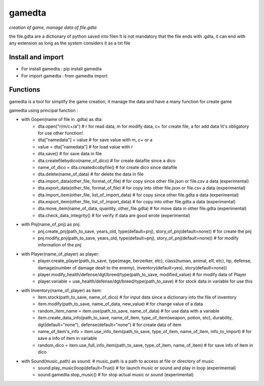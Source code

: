 ========
gamedta
========
*creation of game, manage data of file.gdta*

the file.gdta are a dictionary of python saved into file\n
It is not mandatory that the file ends with .gdta, it can end with any extension as long as the system considers it as a txt file

Install and import
------------------

- For install gamedta : pip install gamedta
- For import gamedta : from gamedta import 

Functions
---------

gamedta is a tool for simplify the game creation, it manage the data and have a many function for create game

gamedta using principal function :

- with Gopen(name of file in .gdta) as dta:
        - dta.open("r/m/c+/a")  # r for read data, m for modify data, c+ for create file, a for add data !it's obligatory for use other function!
        - dta["namedata"] = value # for save value with m, c+ or a
        - value = dta["namedata"] # for load value with r
        - dta.save() # for save data in  file
        - dta.createfilebydico(name_of_dico) # for create datafile since a dico
        - name_of_dico = dta.createdicobyfile() # for create dico since datafile
        - dta.delete(name_of_data) # for delete the data in file
        - dta.import_data(other_file, format_of_file) # for copy since other file.json or file.csv a data (experimental)
        - dta.export_data(other_file, format_of_file) # for copy into other file.json or file.csv a data (experimental)
        - dta.import_item(other_file, list_of_import_data) # for copy since other file.gdta a data (experimental)
        - dta.export_item(other_file, list_of_import_data) # for copy into other file.gdta a data (experimental)
        - dta.move_item(name_of_data, quantity, other_file.gdta) # for move data in other file.gdta (experimental)
        - dta.check_data_integrity() # for verify if data are good wrote (experimental)

- with Pnj(name_of_pnj) as pnj:
        - pnj.create_pnj(path_to_save, years_old, type(default=pnj), story_of_pnj(default=none)) # for create the pnj
        - pnj.modify_pnj(path_to_save, years_old, type(default=pnj), story_of_pnj(default=none)) # for modify information of the pnj

- with Player(name_of_player) as player:
        - player.create_player(path_to_save, type(mage, berzerker, etc), class(human, animal, elf, etc), hp, defense, damage(number of damage dealt to the enemy), inventory(default=yes), story(default=none))
        - player.modify_health/defense/dgt/breed/type(path_to_save, modified_value) # for modify data of Player
        - player.variable = use_health/defense/dgt/breed/type(path_to_save) # for stock data in variable for use this

- with Inventory(name_of_player) as item:
        - item.stock(path_to_save, name_of_dico) # for input data since a dictionary into the file of inventory
        - item.modify(path_to_save, name_of_data, new_value) # for change value of a data
        - random_item_name = item.use(path_to_save, name_of_data) # for use data with a variable
        - item.create_data_info(path_to_save, name_of_item, type_of_item(weapon, potion, etc), durability, dgt(default="none"), defense(default="none") # for create data of item
        - name_of_item's_info = item.use_info_item(path_to_save, type_of_item, name_of_item, info_to_import) # for save a info of item in variable
        - random_dico = item.use_full_info_item(path_to_save, type_of_item, name_of_item) # for save info of item in dico

- with Sound(music_path) as sound: # music_path is a path to access at file or directory of music
        - sound.play_music(loop(default=True)) # for launch music or sound and play in loop (experimental)
        - sound.gamedta.stop_music() # for stop actual music or sound (experimental)
